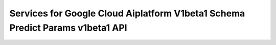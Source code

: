 Services for Google Cloud Aiplatform V1beta1 Schema Predict Params v1beta1 API
==============================================================================
